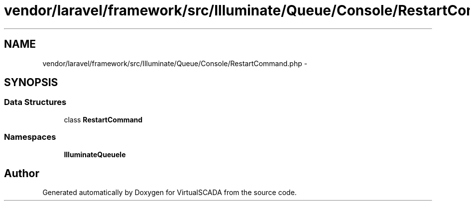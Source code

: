 .TH "vendor/laravel/framework/src/Illuminate/Queue/Console/RestartCommand.php" 3 "Tue Apr 14 2015" "Version 1.0" "VirtualSCADA" \" -*- nroff -*-
.ad l
.nh
.SH NAME
vendor/laravel/framework/src/Illuminate/Queue/Console/RestartCommand.php \- 
.SH SYNOPSIS
.br
.PP
.SS "Data Structures"

.in +1c
.ti -1c
.RI "class \fBRestartCommand\fP"
.br
.in -1c
.SS "Namespaces"

.in +1c
.ti -1c
.RI " \fBIlluminate\\Queue\\Console\fP"
.br
.in -1c
.SH "Author"
.PP 
Generated automatically by Doxygen for VirtualSCADA from the source code\&.
